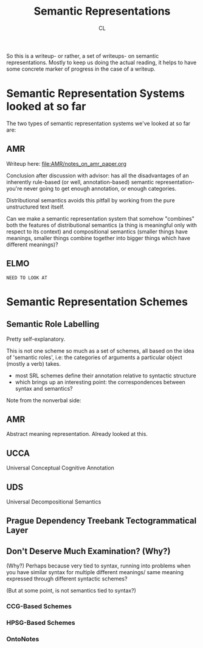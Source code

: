 #+TITLE: Semantic Representations
#+AUTHOR: CL

So this is a writeup- or rather, a set of writeups- on semantic representations. Mostly to keep us doing the actual reading, it helps to have some concrete marker of progress in the case of a writeup.

* Semantic Representation Systems looked at so far

The two types of semantic representation systems we've looked at so far are:

** AMR

Writeup here: file:AMR/notes_on_amr_paper.org

Conclusion after discussion with advisor: has all the disadvantages of an inherently rule-based (or well, annotation-based) semantic representation- you're never going to get enough annotation, or enough categories.

Distributional semantics avoids this pitfall by working from the pure unstructured text itself.

Can we make a semantic representation system that somehow "combines" both the features of distributional semantics (a thing is meaningful only with respect to its context) and compositional semantics (smaller things have meanings, smaller things combine together into bigger things which have different meanings)?

** ELMO 

=NEED TO LOOK AT=
* Semantic Representation Schemes

** Semantic Role Labelling

Pretty self-explanatory.

This is not one scheme so much as a set of schemes, all based on the idea of 'semantic roles', i.e: the categories of arguments a particular object (mostly a verb) takes.

    - most SRL schemes define their annotation relative to syntactic structure
    - which brings up an interesting point: the correspondences between syntax and semantics?
Note from the nonverbal side: 
# splitting up talk - semantic roles - into - helps! - (meaning - understand)!
# As in, splitting up an utterance into the 'head' and its arguments, with associated semantic roles, is a good way for nonverbal!brain to understand meaning
** AMR

Abstract meaning representation. Already looked at this.

** UCCA

Universal Conceptual Cognitive Annotation

** UDS

Universal Decompositional Semantics

** Prague Dependency Treebank Tectogrammatical Layer  
** Don't Deserve Much Examination? (Why?)

(Why?) Perhaps because very tied to syntax, running into problems when you have similar syntax for multiple different meanings/ same meaning expressed through different syntactic schemes?

(But at some point, is not semantics tied to syntax?)

*** CCG-Based Schemes

*** HPSG-Based Schemes

*** OntoNotes
